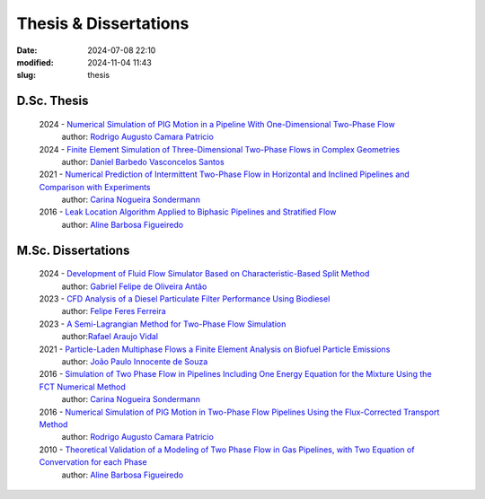 Thesis & Dissertations
----------------------

:date: 2024-07-08 22:10
:modified: 2024-11-04 11:43
:slug: thesis


D.Sc. Thesis
____________

 2024 - `Numerical Simulation of PIG Motion in a Pipeline With One-Dimensional Two-Phase Flow`_
  author: `Rodrigo Augusto Camara Patricio`_

 2024 - `Finite Element Simulation of Three-Dimensional Two-Phase Flows in Complex Geometries`_
  author: `Daniel Barbedo Vasconcelos Santos`_ 

 2021 - `Numerical Prediction of Intermittent Two-Phase Flow in Horizontal and Inclined Pipelines and Comparison with Experiments`_
  author: `Carina Nogueira Sondermann`_ 

 2016 - `Leak Location Algorithm Applied to Biphasic Pipelines and Stratified Flow`_
  author: `Aline Barbosa Figueiredo`_  

M.Sc. Dissertations
___________________

 2024 - `Development of Fluid Flow Simulator Based on Characteristic-Based Split Method`_
  author: `Gabriel Felipe de Oliveira Antão`_

 2023 - `CFD Analysis of a Diesel Particulate Filter Performance Using Biodiesel`_ 
  author: `Felipe Feres Ferreira`_ 

 2023 - `A Semi-Lagrangian Method for Two-Phase Flow Simulation`_
  author:`Rafael Araujo Vidal`_ 

 2021 - `Particle-Laden Multiphase Flows a Finite Element Analysis on Biofuel Particle Emissions`_
  author: `João Paulo Innocente de Souza`_  

 2016 - `Simulation of Two Phase Flow in Pipelines Including One Energy Equation for the Mixture Using the FCT Numerical Method`_
  author: `Carina Nogueira Sondermann`_

 2016 - `Numerical Simulation of PIG Motion in Two-Phase Flow Pipelines Using the Flux-Corrected Transport Method`_
  author: `Rodrigo Augusto Camara Patricio`_

 2010 - `Theoretical Validation of a Modeling of Two Phase Flow in Gas Pipelines, with Two Equation of Convervation for each Phase`_ 
  author: `Aline Barbosa Figueiredo`_  



.. Place your references here
.. _João Paulo Innocente de Souza: /person/joaoPauloInnocente
.. _Daniel Barbedo Vasconcelos Santos: /person/danielBarbedo
.. _Felipe Feres Ferreira: /person/felipeFeres
.. _Rafael Araujo Vidal: /person/rafaelVidal
.. _Carina Nogueira Sondermann: /person/carinaSondermann
.. _Aline Barbosa Figueiredo: /person/alineBarbosaFigueiredo
.. _Finite Element Simulation of Three-Dimensional Two-Phase Flows in Complex Geometries: /documents/danielBarbedo-dsc.pdf
.. _Numerical Prediction of Intermittent Two-Phase Flow in Horizontal and Inclined Pipelines and Comparison with Experiments: /documents/carinaSondermann-dsc.pdf
.. _Simulation of Two Phase Flow in Pipelines Including One Energy Equation for the Mixture Using the FCT Numerical Method: /documents/carinaSondermann-msc.pdf
.. _Particle-Laden Multiphase Flows a Finite Element Analysis on Biofuel Particle Emissions: /documents/joaoInnocente-msc.pdf
.. _A Semi-Lagrangian Method for Two-Phase Flow Simulation: /documents/rafaelVidal-msc.pdf
.. _CFD Analysis of a Diesel Particulate Filter Performance Using Biodiesel: /documents/felipeFeres-msc.pdf
.. _Theoretical Validation of a Modeling of Two Phase Flow in Gas Pipelines, with Two Equation of Convervation for each Phase: /documents/alineFigueiredo-msc.pdf
.. _Leak Location Algorithm Applied to Biphasic Pipelines and Stratified Flow: /documents/alineFigueiredo-dsc.pdf
.. _Rodrigo Augusto Camara Patricio: /person/rodrigoCamaraPatricio
.. _Numerical Simulation of PIG Motion in Two-Phase Flow Pipelines Using the Flux-Corrected Transport Method: /documents/rodrigoPatricio-msc.pdf
.. _Numerical Simulation of PIG Motion in a Pipeline With One-Dimensional Two-Phase Flow: /documents/rodrigoPatricio-dsc.pdf
.. _Development of Fluid Flow Simulator Based on Characteristic-Based Split Method: /documents/gabrielAntao-msc.pdf
.. _Gabriel Felipe de Oliveira Antão: /person/gabrielAntao
